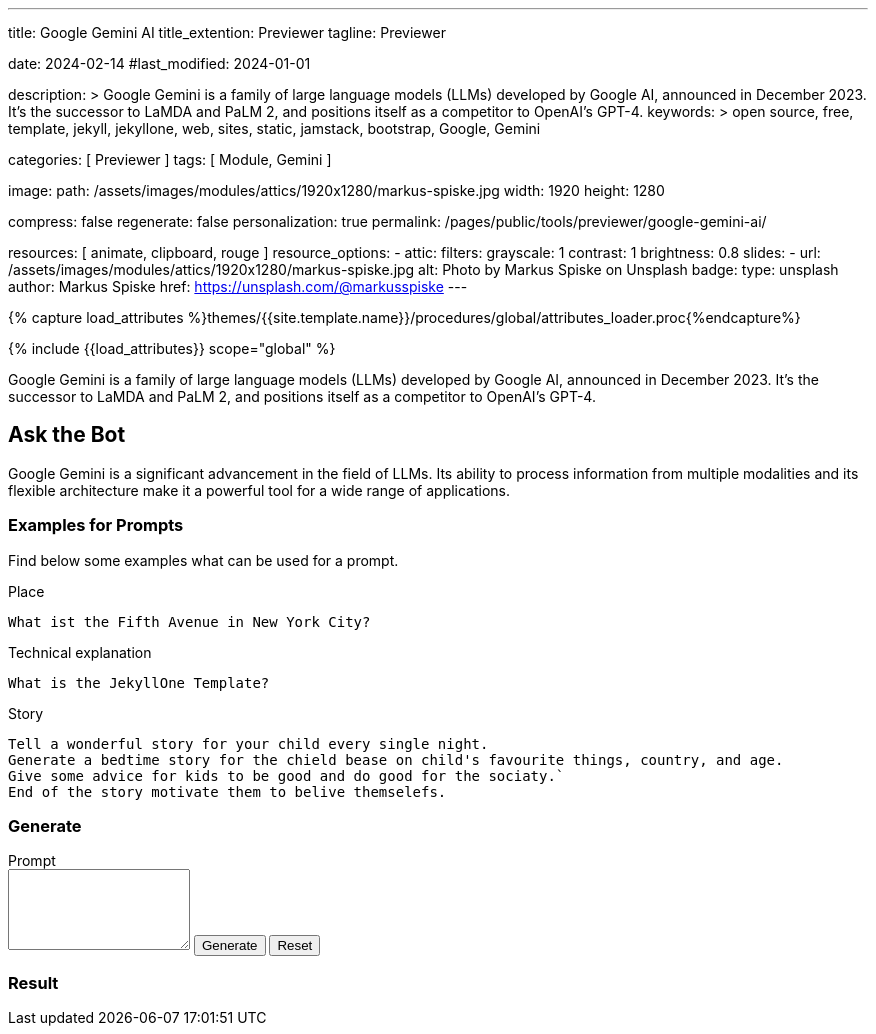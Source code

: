 ---
title:                                  Google Gemini AI
title_extention:                        Previewer
tagline:                                Previewer

date:                                   2024-02-14
#last_modified:                         2024-01-01

description: >
                                        Google Gemini is a family of large language models (LLMs) developed by
                                        Google AI, announced in December 2023. It's the successor to LaMDA and PaLM 2,
                                        and positions itself as a competitor to OpenAI's GPT-4.
keywords: >
                                        open source, free, template, jekyll, jekyllone, web,
                                        sites, static, jamstack, bootstrap,
                                        Google, Gemini

categories:                             [ Previewer ]
tags:                                   [ Module, Gemini ]

image:
  path:                                 /assets/images/modules/attics/1920x1280/markus-spiske.jpg
  width:                                1920
  height:                               1280

compress:                               false
regenerate:                             false
personalization:                        true
permalink:                              /pages/public/tools/previewer/google-gemini-ai/

resources:                              [
                                          animate, clipboard, rouge
                                        ]
resource_options:
  - attic:
      filters:
        grayscale:                      1
        contrast:                       1
        brightness:                     0.8
      slides:
        - url:                          /assets/images/modules/attics/1920x1280/markus-spiske.jpg
          alt:                          Photo by Markus Spiske on Unsplash
          badge:
            type:                       unsplash
            author:                     Markus Spiske
            href:                       https://unsplash.com/@markusspiske
---

// Page Initializer
// =============================================================================
// Enable the Liquid Preprocessor
:page-liquid:

// Set (local) page attributes here
// -----------------------------------------------------------------------------
// :page--attr:                         <attr-value>
:images-dir:                            {imagesdir}/pages/roundtrip/100_present_images

//  Load Liquid procedures
// -----------------------------------------------------------------------------
{% capture load_attributes %}themes/{{site.template.name}}/procedures/global/attributes_loader.proc{%endcapture%}

// Load page attributes
// -----------------------------------------------------------------------------
{% include {{load_attributes}} scope="global" %}


// Page content
// ~~~~~~~~~~~~~~~~~~~~~~~~~~~~~~~~~~~~~~~~~~~~~~~~~~~~~~~~~~~~~~~~~~~~~~~~~~~~~
[role="dropcap"]
Google Gemini is a family of large language models (LLMs) developed by
Google AI, announced in December 2023. It's the successor to LaMDA and PaLM 2,
and positions itself as a competitor to OpenAI's GPT-4.

// Include sub-documents (if any)
// -----------------------------------------------------------------------------
[role="mt-5"]
== Ask the Bot

Google Gemini is a significant advancement in the field of LLMs. Its
ability to process information from multiple modalities and its flexible
architecture make it a powerful tool for a wide range of applications.

[role="mt-4"]
=== Examples for Prompts

Find below some examples what can be used for a prompt.

.Place
[source, text, role="mb-4"]
----
What ist the Fifth Avenue in New York City?
----

.Technical explanation
[source, text, role="mb-4"]
----
What is the JekyllOne Template?
----

.Story
[source, text, role="mb-5"]
----
Tell a wonderful story for your child every single night.
Generate a bedtime story for the chield bease on child's favourite things, country, and age.
Give some advice for kids to be good and do good for the sociaty.`
End of the story motivate them to belive themselefs.
----

[role="mt-4"]
=== Generate

++++
<div class="gallery-title mt-3">Prompt</div>
<div class="form-group">
  <textarea id="prompt" class="form-control mb-3" rows="5"></textarea>

  <button id="send" class="btn btn-primary" type="button">
    <span id="spinner" class="spinner-grow spinner-grow-sm" aria-hidden="true"></span>
    <span role="status">Generate</span>
  </button>

  <button id="reset" type="button" class="btn btn-warning btn-raised mt-1">Reset</button>
</div>

<div id="output" class="mt-5 mb-7">
  <h3 id="result" class="mb-2 notoc">Result</h3>
  <div id="md_result"></div>
</div>

<script src="//cdn.jsdelivr.net/npm/marked/marked.min.js"></script>

<script type="importmap">
  {
    "imports": {
      "@google/generative-ai": "https://esm.run/@google/generative-ai"
    }
  }
</script>

<script type="module">
  $("#spinner").hide();
  $("#output").hide();

  import { GoogleGenerativeAI } from "https://esm.run/@google/generative-ai";
  const API_KEY = "AIzaSyAtiLEW4oQiOJtGiPsdsGwMHi8O__7cqjU";
  const genAI   = new GoogleGenerativeAI(API_KEY);

  async function run() {
    let input = document.getElementById("name");

  	// For text-only input, use the gemini-pro model
  	const model = genAI.getGenerativeModel({ model: "gemini-pro"});

    var prompt = $('textarea#prompt').val();
  	// console.log("prompt: ", prompt);
  	const result = await model.generateContent(prompt);
  	// console.log("result: ", result);
  	const response = await result.response;
  	// console.log("response: ", response);
  	const text = response.text();
  	// console.log(text);

    var dependencies_result_ready = setInterval (function (options) {
      if (text.length > 0) {
         document.getElementById('md_result').innerHTML = marked.parse(text);
         $("#spinner").hide();
         $("#output").show();
         clearInterval(dependencies_result_ready);
      }
    }, 10);

  } //END async run()

  var dependencies_met_page_ready = setInterval (function (options) {
  var pageState   = $('#no_flicker').css("display");
  var pageVisible = (pageState == 'block') ? true : false;

  if (j1.getState() === 'finished' && pageVisible) {
    const sendButton = document.getElementById('send');
    sendButton.addEventListener('click', (event) => {
      // Prevent default form submission
      event.preventDefault();
      $("#spinner").show();
      run();
    });

    const resetButton = document.getElementById('reset');
    resetButton.addEventListener('click', (event) => {
      // Prevent default form submission
      event.preventDefault();
      document.getElementById("prompt").value = "";
      document.getElementById("output").value = "";
      $("#spinner").hide();
      $("#output").hide();
    });

    clearInterval(dependencies_met_page_ready);
  }
}, 10);

</script>
++++
